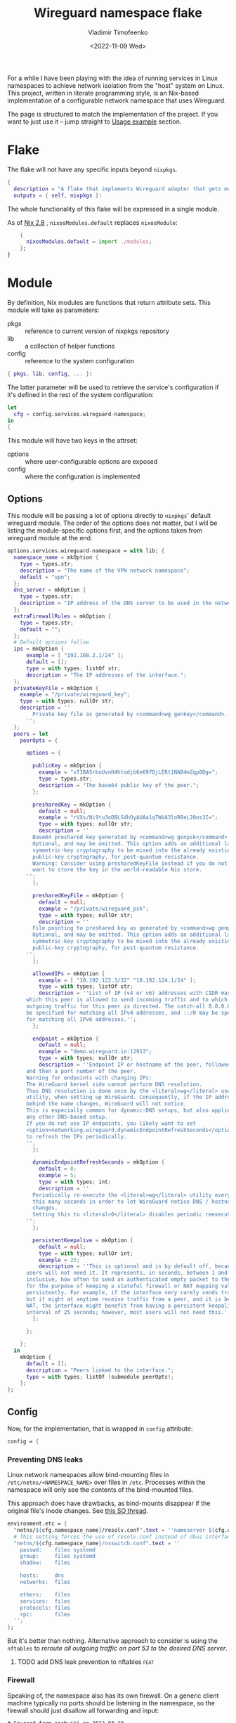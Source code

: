 #+TITLE: Wireguard namespace flake
#+AUTHOR: Vladimir Timofeenko
#+EMAIL: id@vtimofeenko.com
#+DATE: <2022-11-09 Wed>
#+TAGS[]: fix(b) feat(f) doc(d) chore(c) to_think(t)

For a while I have been playing with the idea of running services in Linux namespaces to achieve network isolation from the "host" system on Linux. This project, written in literate programming style, is an Nix-based implementation of a configurable network namespace that uses Wireguard.

# more

The page is structured to match the implementation of the project. If you want to just use it -- jump straight to [[id:96f91475-f2c6-4b32-bc3c-116f9efd70ca][Usage example]] section.

* Flake
:PROPERTIES:
:header-args:nix: :tangle flake.nix :padline no
:END:

The flake will not have any specific inputs beyond ~nixpkgs~.

#+begin_src nix
{
  description = "A flake that implements Wireguard adapter that gets moved into a VPN namespace";
  outputs = { self, nixpkgs }:
#+end_src

The whole functionality of this flake will be expressed in a single module.

As of [[https://nixos.org/manual/nix/stable/release-notes/rl-2.8.html][Nix 2.8]] , ~nixosModules.default~ replaces ~nixosModule~:

#+begin_src  nix
    {
      nixosModules.default = import ./modules;
    };
}
#+end_src

* Module
:PROPERTIES:
:header-args:nix: :tangle modules/default.nix :padline no
:END:

By definition, Nix modules are functions that return attribute sets. This module will take as parameters:

- pkgs :: reference to current version of nixpkgs repository
- lib :: a collection of helper functions
- config :: reference to the system configuration

#+begin_src nix
{ pkgs, lib, config, ... }:
#+end_src

The latter parameter will be used to retrieve the service's configuration if it's defined in the rest of the system configuration:

#+begin_src nix
let
  cfg = config.services.wireguard-namespace;
in
{
#+end_src


This module will have two keys in the attrset:

- options :: where user-configurable options are exposed
- config :: where the configuration is implemented

** Options

This module will be passing a lot of options directly to ~nixpkgs~' default wireguard module. The order of the options does not matter, but I will be listing the module-specific options first, and the options taken from wireguard module at the end.

#+begin_src nix
  options.services.wireguard-namespace = with lib; {
    namespace_name = mkOption {
      type = types.str;
      description = "The name of the VPN network namespace";
      default = "vpn";
    };
    dns_server = mkOption {
      type = types.str;
      description = "IP address of the DNS server to be used in the network namespace";
    };
    extraFirewallRules = mkOption {
      type = types.str;
      default = "";
    };
    # Default options follow
    ips = mkOption {
        example = [ "192.168.2.1/24" ];
        default = [];
        type = with types; listOf str;
        description = "The IP addresses of the interface.";
    };
    privateKeyFile = mkOption {
      example = "/private/wireguard_key";
      type = with types; nullOr str;
      description = ''
          Private key file as generated by <command>wg genkey</command>.
        '';
    };
    peers = let
      peerOpts = {

        options = {

          publicKey = mkOption {
            example = "xTIBA5rboUvnH4htodjb6e697QjLERt1NAB4mZqp8Dg=";
            type = types.str;
            description = "The base64 public key of the peer.";
          };

          presharedKey = mkOption {
            default = null;
            example = "rVXs/Ni9tu3oDBLS4hOyAUAa1qTWVA3loR8eL20os3I=";
            type = with types; nullOr str;
            description = ''
          Base64 preshared key generated by <command>wg genpsk</command>.
          Optional, and may be omitted. This option adds an additional layer of
          symmetric-key cryptography to be mixed into the already existing
          public-key cryptography, for post-quantum resistance.
          Warning: Consider using presharedKeyFile instead if you do not
          want to store the key in the world-readable Nix store.
        '';
          };

          presharedKeyFile = mkOption {
            default = null;
            example = "/private/wireguard_psk";
            type = with types; nullOr str;
            description = ''
          File pointing to preshared key as generated by <command>wg genpsk</command>.
          Optional, and may be omitted. This option adds an additional layer of
          symmetric-key cryptography to be mixed into the already existing
          public-key cryptography, for post-quantum resistance.
        '';
          };

          allowedIPs = mkOption {
            example = [ "10.192.122.3/32" "10.192.124.1/24" ];
            type = with types; listOf str;
            description = ''List of IP (v4 or v6) addresses with CIDR masks from
        which this peer is allowed to send incoming traffic and to which
        outgoing traffic for this peer is directed. The catch-all 0.0.0.0/0 may
        be specified for matching all IPv4 addresses, and ::/0 may be specified
        for matching all IPv6 addresses.'';
          };

          endpoint = mkOption {
            default = null;
            example = "demo.wireguard.io:12913";
            type = with types; nullOr str;
            description = ''Endpoint IP or hostname of the peer, followed by a colon,
        and then a port number of the peer.
        Warning for endpoints with changing IPs:
        The WireGuard kernel side cannot perform DNS resolution.
        Thus DNS resolution is done once by the <literal>wg</literal> userspace
        utility, when setting up WireGuard. Consequently, if the IP address
        behind the name changes, WireGuard will not notice.
        This is especially common for dynamic-DNS setups, but also applies to
        any other DNS-based setup.
        If you do not use IP endpoints, you likely want to set
        <option>networking.wireguard.dynamicEndpointRefreshSeconds</option>
        to refresh the IPs periodically.
        '';
          };

          dynamicEndpointRefreshSeconds = mkOption {
            default = 0;
            example = 5;
            type = with types; int;
            description = ''
          Periodically re-execute the <literal>wg</literal> utility every
          this many seconds in order to let WireGuard notice DNS / hostname
          changes.
          Setting this to <literal>0</literal> disables periodic reexecution.
        '';
          };

          persistentKeepalive = mkOption {
            default = null;
            type = with types; nullOr int;
            example = 25;
            description = ''This is optional and is by default off, because most
        users will not need it. It represents, in seconds, between 1 and 65535
        inclusive, how often to send an authenticated empty packet to the peer,
        for the purpose of keeping a stateful firewall or NAT mapping valid
        persistently. For example, if the interface very rarely sends traffic,
        but it might at anytime receive traffic from a peer, and it is behind
        NAT, the interface might benefit from having a persistent keepalive
        interval of 25 seconds; however, most users will not need this.'';
          };

        };

      };
    in
      mkOption {
        default = [];
        description = "Peers linked to the interface.";
        type = with types; listOf (submodule peerOpts);
      };
  };
#+end_src

** Config

Now, for the implementation, that is wrapped in ~config~ attribute:

#+begin_src nix
  config = {
#+end_src

*** Preventing DNS leaks

Linux network namespaces allow bind-mounting files in ~/etc/netns/<NAMESPACE_NAME>~ over files in ~/etc~. Processes within the namespace will only see the contents of the bind-mounted files.

This approach does have drawbacks, as bind-mounts disappear if the original file's inode changes. See [[https://unix.stackexchange.com/questions/418304/why-do-linux-bind-mounts-disappear-if-the-mount-points-inode-changes][this SO thread]].

#+begin_src nix
    environment.etc = {
      "netns/${cfg.namespace_name}/resolv.conf".text = ''nameserver ${cfg.dns_server}'';
      # This setting forces the use of resolv.conf instead of dbus interface provided by systemd-resolved
      "netns/${cfg.namespace_name}/nsswitch.conf".text = ''
        passwd:    files systemd
        group:     files systemd
        shadow:    files

        hosts:     dns
        networks:  files

        ethers:    files
        services:  files
        protocols: files
        rpc:       files
      '';
    };
#+end_src

But it's better than nothing. Alternative approach to consider is using the ~nftables~ to  [[*add DNS leak prevention to nftables][reroute all outgoing traffic on port 53 to the desired DNS server]].


**** TODO add DNS leak prevention to nftables :feat:

*** Firewall

Speaking of, the namespace also has its own firewall. On a generic client machine typically no ports should be listening in the namespace, so the firewall should just disallow all forwarding and input:

#+begin_src nftables :tangle modules/namespace_default_fw.nft
# Sourced from archwiki on 2022-03-20
# https://wiki.archlinux.org/title/Nftables#Workstation
# Adapted to not having any LAN or IPv6

flush ruleset

table inet my_table {
    chain my_input {
        type filter hook input priority filter; policy drop;
        iif lo accept comment "Accept any localhost traffic"

        ct state invalid drop comment "Drop invalid connections"
        ct state established,related accept comment "Accept traffic originated from us"

        meta l4proto icmp accept comment "Accept ICMP"
        ip protocol igmp accept comment "Accept IGMP"

        counter comment "Count any other traffic"
    }

    chain my_forward {
        type filter hook forward priority filter; policy drop;
        # Drop everything forwarded to us. We do not forward. That is routers job.
    }

    chain my_output {
        type filter hook output priority filter; policy accept;
        # Accept every outbound connection
    }
}
#+end_src

For convenience, the repository also contains nftables mode for emacs.

*** Putting it all together

The file with the firewall rules will be placed inside the ~etc/nftables.d/~ and the namespace will be configured to use that set of rules. If ~cfg.extraFirewallRules~ value is specified - it will be appended to the default rules.

#+begin_src nix
    environment.etc."nftables.d/${cfg.namespace_name}-namespace/${cfg.namespace_name}.nft".text = ''
      ${builtins.readFile ./namespace_default_fw.nft}

      ${cfg.extraFirewallRules}

    '';
#+end_src

The interface itself will be configured through the standard ~networking.wireguard.interfaces~ module, but it will perform some additional namespace configuration.

#+begin_src nix
    networking.wireguard.interfaces."${cfg.namespace_name}" = {
      ips = cfg.ips;
      privateKeyFile = cfg.privateKeyFile;
      interfaceNamespace = cfg.namespace_name;
      peers = cfg.peers;

#+end_src

The module will configure the network adapter to:
1. Create a namespace before starting
2. Set up the firewall within the namespace
3. After destroying the adapter (e.g. service is stopped) - namespace will be removed

#+begin_src nix
      preSetup = [
        ''${pkgs.iproute2}/bin/ip netns add ${cfg.namespace_name}''
        ''${pkgs.iproute2}/bin/ip netns exec ${cfg.namespace_name} ${pkgs.nftables}/bin/nft --file /etc/nftables.d/${cfg.namespace_name}-namespace/${cfg.namespace_name}.nft''

      ];
      postShutdown = [ ''${pkgs.iproute2}/bin/ip netns del ${cfg.namespace_name}'' ];
    };
  };
}
#+end_src


* Usage example

To use this flake:

1. Add it as an input for the system configuration flake, for example:

    #+begin_src nix :tangle no
    inputs = {
      ...
      wg-namespace-flake = {
        url = "github:VTimofeenko/wg-namespace-flake";
        inputs.nixpkgs.follows = "nixpkgs";
      };
      ...
    }
    #+end_src
2. Add the ~inputs.wg-namespace-flake.nixosModules.default~ to the list of imported modules
3. Configure the service by importing a module like this (assumes using [[https://github.com/ryantm/agenix][agenix]] for secret management):

    #+begin_src nix :tangle no
    { config, ... }:
    {
      services.wireguard-namespace = {
        dns_server = "<SOME_DNS_SERVER>";
        ips = [ "<INTERFACE-SPECIFIC-IP-ADDRESS>" ];
        privateKeyFile = config.age.secrets.my_vpn_key.path;
        peers = [
          {
            publicKey = "<PUBLIC_KEY>";
            allowedIPs = [ "0.0.0.0/0" ];  # To route all traffic through this peer
            endpoint = "<ENDPOINT>";
          }
        ];
      };
    }
    #+end_src

4. Run ~nixos-rebuild switch~

As a result, the commands running the namespace with the VPN will route the traffic through the peer:

#+begin_src shell
# outside the namespace
❯ curl ifconfig.co
<local IP>
# inside the namespace
❯ firejail --noprofile --blacklist=/var/run/nscd/socket --netns=vpn --dns=10.2.1.2 curl ifconfig.co 2>/dev/null
<Outgoing IP of the peer>
#+end_src


* Literate setup :noexport:

A few scripts to be automatically run:

- Load the nftables mode for syntax highlighting
- When the file is saved - tangle all code blocks
- For all tangled .nix files - run ~nixpkgs-fmt~ on them to format the code

;; Local Variables:
;; eval: (load-file (expand-file-name "nftables-mode.el" (file-name-directory (buffer-file-name))))
;; eval: (add-hook 'after-save-hook (lambda ()(org-babel-tangle)) nil t)
;; eval: (defun nixpkgs-fmt-on-tangle() (when (string-suffix-p ".nix" (buffer-file-name)) (shell-command (format "nixpkgs-fmt %s" (buffer-file-name)))))
;; eval: (add-hook 'org-babel-post-tangle-hook 'nixpkgs-fmt-on-tangle)
;; End:
